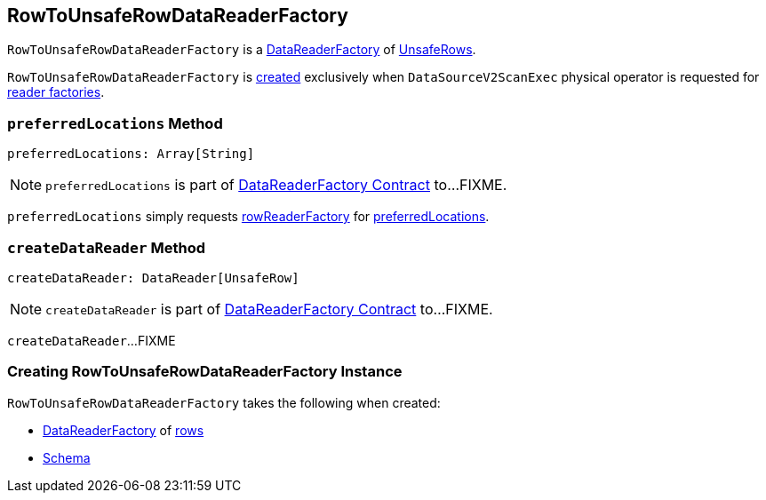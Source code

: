 == [[RowToUnsafeRowDataReaderFactory]] RowToUnsafeRowDataReaderFactory

`RowToUnsafeRowDataReaderFactory` is a link:spark-sql-DataReaderFactory.adoc[DataReaderFactory] of link:spark-sql-UnsafeRow.adoc[UnsafeRows].

`RowToUnsafeRowDataReaderFactory` is <<creating-instance, created>> exclusively when `DataSourceV2ScanExec` physical operator is requested for link:spark-sql-SparkPlan-DataSourceV2ScanExec.adoc#readerFactories[reader factories].

=== [[preferredLocations]] `preferredLocations` Method

[source, scala]
----
preferredLocations: Array[String]
----

NOTE: `preferredLocations` is part of link:spark-sql-DataReaderFactory.adoc#preferredLocations[DataReaderFactory Contract] to...FIXME.

`preferredLocations` simply requests <<rowReaderFactory, rowReaderFactory>> for link:spark-sql-DataReaderFactory.adoc#preferredLocations[preferredLocations].

=== [[createDataReader]] `createDataReader` Method

[source, scala]
----
createDataReader: DataReader[UnsafeRow]
----

NOTE: `createDataReader` is part of link:spark-sql-DataReaderFactory.adoc#createDataReader[DataReaderFactory Contract] to...FIXME.

`createDataReader`...FIXME

=== [[creating-instance]] Creating RowToUnsafeRowDataReaderFactory Instance

`RowToUnsafeRowDataReaderFactory` takes the following when created:

* [[rowReaderFactory]] link:spark-sql-DataReaderFactory.adoc[DataReaderFactory] of link:spark-sql-Row.adoc[rows]
* [[schema]] link:spark-sql-StructType.adoc[Schema]

